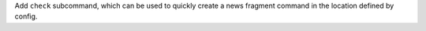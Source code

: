 Add ``check`` subcommand, which can be used to quickly create a news
fragment command in the location defined by config.
